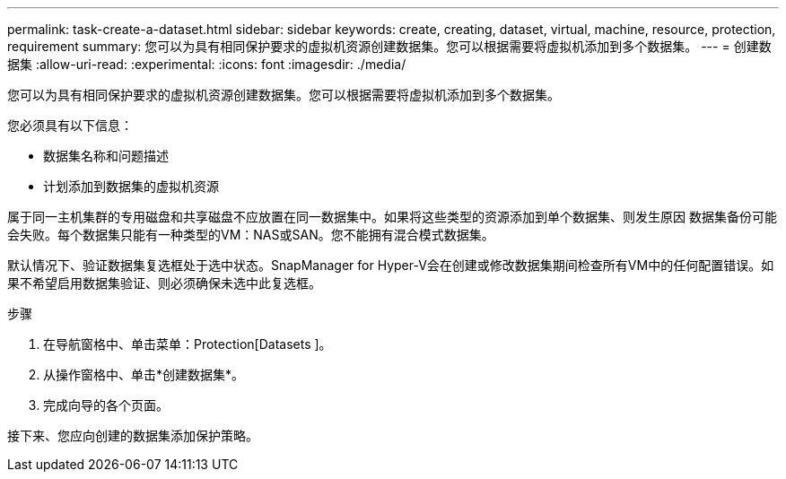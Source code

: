 ---
permalink: task-create-a-dataset.html 
sidebar: sidebar 
keywords: create, creating, dataset, virtual, machine, resource, protection, requirement 
summary: 您可以为具有相同保护要求的虚拟机资源创建数据集。您可以根据需要将虚拟机添加到多个数据集。 
---
= 创建数据集
:allow-uri-read: 
:experimental: 
:icons: font
:imagesdir: ./media/


[role="lead"]
您可以为具有相同保护要求的虚拟机资源创建数据集。您可以根据需要将虚拟机添加到多个数据集。

您必须具有以下信息：

* 数据集名称和问题描述
* 计划添加到数据集的虚拟机资源


属于同一主机集群的专用磁盘和共享磁盘不应放置在同一数据集中。如果将这些类型的资源添加到单个数据集、则发生原因 数据集备份可能会失败。每个数据集只能有一种类型的VM：NAS或SAN。您不能拥有混合模式数据集。

默认情况下、验证数据集复选框处于选中状态。SnapManager for Hyper-V会在创建或修改数据集期间检查所有VM中的任何配置错误。如果不希望启用数据集验证、则必须确保未选中此复选框。

.步骤
. 在导航窗格中、单击菜单：Protection[Datasets ]。
. 从操作窗格中、单击*创建数据集*。
. 完成向导的各个页面。


接下来、您应向创建的数据集添加保护策略。
